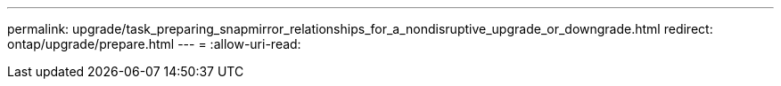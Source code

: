 ---
permalink: upgrade/task_preparing_snapmirror_relationships_for_a_nondisruptive_upgrade_or_downgrade.html 
redirect: ontap/upgrade/prepare.html 
---
= 
:allow-uri-read: 


